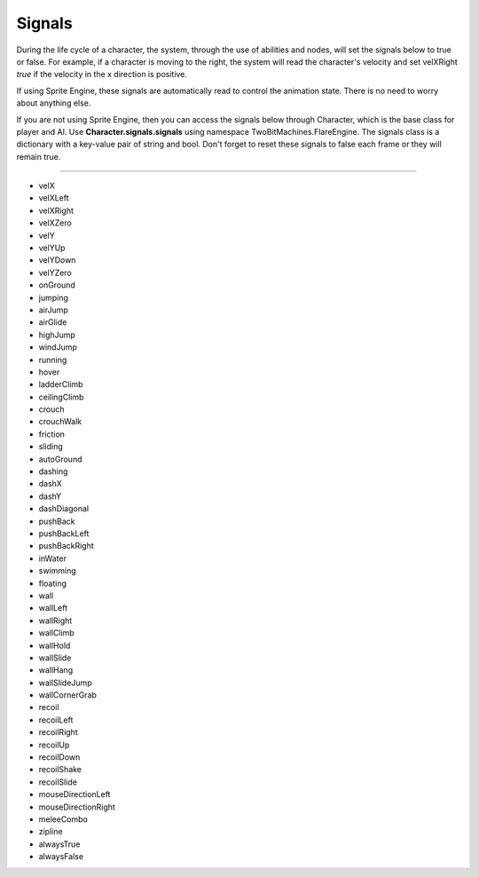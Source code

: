Signals
+++++++
.. complete!
During the life cycle of a character, the system, through the use of abilities and nodes, will
set the signals below to true or false. For example, if a character is moving to the right, the system
will read the character's velocity and set velXRight *true* if the velocity in the x direction is positive. 

If using Sprite Engine, these signals are automatically read to control the animation state. There is no need 
to worry about anything else. 

If you are not using Sprite Engine, then you can access the signals below through Character, which is the base class 
for player and AI. Use **Character.signals.signals** using namespace TwoBitMachines.FlareEngine. The signals 
class is a dictionary with a key-value pair of string and bool. Don't forget to reset these signals to false 
each frame or they will remain true.

------------

* velX
* velXLeft
* velXRight
* velXZero
* velY
* velYUp
* velYDown
* velYZero
* onGround
* jumping
* airJump
* airGlide
* highJump
* windJump
* running
* hover
* ladderClimb
* ceilingClimb
* crouch
* crouchWalk
* friction
* sliding
* autoGround
* dashing
* dashX
* dashY
* dashDiagonal
* pushBack
* pushBackLeft
* pushBackRight
* inWater
* swimming
* floating
* wall
* wallLeft
* wallRight
* wallClimb
* wallHold
* wallSlide
* wallHang
* wallSlideJump
* wallCornerGrab
* recoil
* recoilLeft
* recoilRight
* recoilUp
* recoilDown
* recoilShake
* recoilSlide
* mouseDirectionLeft
* mouseDirectionRight
* meleeCombo
* zipline
* alwaysTrue
* alwaysFalse